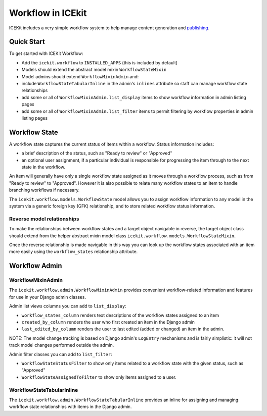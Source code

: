 Workflow in ICEkit
==================

ICEKit includes a very simple workflow system to help manage content
generation and `publishing <publishing.md>`__.

Quick Start
-----------

To get started with ICEKit Workflow:

-  Add the ``icekit.workflow`` to ``INSTALLED_APPS`` (this is included
   by default)
-  Models should extend the abstract model mixin ``WorkflowStateMixin``
-  Model admins should extend ``WorkflowMixinAdmin`` and:
-  include ``WorkflowStateTabularInline`` in the admin's ``inlines``
   attribute so staff can manage workflow state relationships
-  add some or all of ``WorkflowMixinAdmin.list_display`` items to show
   workflow information in admin listing pages
-  add some or all of ``WorkflowMixinAdmin.list_filter`` items to permit
   filtering by workflow properties in admin listing pages

Workflow State
--------------

A workflow state captures the current status of items within a workflow.
Status information includes:

-  a brief description of the status, such as "Ready to review" or
   "Approved"
-  an optional user assignment, if a particular individual is
   responsible for progressing the item through to the next state in the
   workflow.

An item will generally have only a single workflow state assigned as it
moves through a workflow process, such as from "Ready to review" to
"Approved". However it is also possible to relate many workflow states
to an item to handle branching workflows if necessary.

The ``icekit.workflow.models.WorkflowState`` model allows you to assign
workflow information to any model in the system via a generic foreign
key (GFK) relationship, and to store related workflow status
information.

Reverse model relationships
~~~~~~~~~~~~~~~~~~~~~~~~~~~

To make the relationships between workflow states and a target object
navigable in reverse, the target object class should extend from the
helper abstract mixin model class
``icekit.workflow.models.WorkflowStateMixin``.

Once the reverse relationship is made navigable in this way you can look
up the workflow states associated with an item more easily using the
``workflow_states`` relationship attribute.

Workflow Admin
--------------

WorkflowMixinAdmin
~~~~~~~~~~~~~~~~~~

The ``icekit.workflow.admin.WorkflowMixinAdmin`` provides convenient
workflow-related information and features for use in your Django admin
classes.

Admin list views columns you can add to ``list_display``:

-  ``workflow_states_column`` renders text descriptions of the workflow
   states assigned to an item
-  ``created_by_column`` renders the user who first created an item in
   the Django admin
-  ``last_edited_by_column`` renders the user to last edited (added or
   changed) an item in the admin.

NOTE: The model change tracking is based on Django admin's ``LogEntry``
mechanisms and is fairly simplistic: it will not track model changes
performed outside the admin.

Admin filter classes you can add to ``list_filter``:

-  ``WorkflowStateStatusFilter`` to show only items related to a
   workflow state with the given status, such as "Approved"
-  ``WorkflowStateAssignedToFilter`` to show only items assigned to a
   user.

WorkflowStateTabularInline
~~~~~~~~~~~~~~~~~~~~~~~~~~

The ``icekit.workflow.admin.WorkflowStateTabularInline`` provides an
inline for assigning and managing workflow state relationships with
items in the Django admin.
